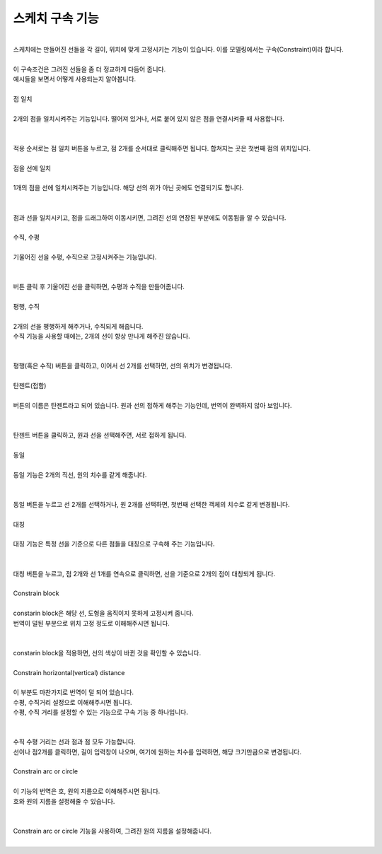 스케치 구속 기능
^^^^^^^^^^^^^^^^^^^^^^^^^^^^^^^^^^^^

.. raw:: html

    <style> 
    .orangecircle {color:#ff5300; font-size:20px} 
    .blackcircle {color:black; font-size:20px} 
    .bluecircle {color:#3172f4; font-size:20px}
    .skybluecircle {color:#00FFFF; font-size:20px}
    .yellowcircle {color:#fbbc05; font-size:20px}
    .subtitle {color:black; font-weight:bold; font-size:28px}
    .subtitlesmall {color:black; font-weight:bold; font-size:24px}
    .blackbold {color:black; font-weight:bold;}
    .redbold {color:red; font-weight:bold;}
    </style>

.. role:: orangecircle
.. role:: blackcircle
.. role:: bluecircle
.. role:: skybluecircle
.. role:: yellowcircle
.. role:: subtitle
.. role:: subtitlesmall
.. role:: blackbold
.. role:: redbold

|
| 스케치에는 만들어진 선들을 각 길이, 위치에 맞게 고정시키는 기능이 있습니다. 이를 모델링에서는 구속(Constraint)이라 합니다.
|
| 이 구속조건은 그려진 선들을 좀 더 정교하게 다듬어 줍니다.
| 예시들을 보면서 어떻게 사용되는지 알아봅니다.
|

| :subtitle:`점 일치`

.. image:: ../../images/Lv3/Chapter_Modeling/FreeCad_Constraint_1.png
   :width: 800
   :align: center

| 
| 2개의 점을 일치시켜주는 기능입니다. 떨어져 있거나, 서로 붙어 있지 않은 점을 연결시켜줄 때 사용합니다.
|

.. image:: ../../images/Lv3/Chapter_Modeling/FreeCad_Constraint_2.gif
   :width: 800
   :align: center

|
| 적용 순서로는 점 일치 버튼을 누르고, 점 2개를 순서대로 클릭해주면 됩니다. 합쳐지는 곳은 첫번째 점의 위치입니다.
|

| :subtitle:`점을 선에 일치`

.. image:: ../../images/Lv3/Chapter_Modeling/FreeCad_Constraint_3.png
   :width: 800
   :align: center

|
| 1개의 점을 선에 일치시켜주는 기능입니다. 해당 선의 위가 아닌 곳에도 연결되기도 합니다.
| 

.. image:: ../../images/Lv3/Chapter_Modeling/FreeCad_Constraint_4.gif
   :width: 800
   :align: center

|
| 점과 선을 일치시키고, 점을 드래그하여 이동시키면, 그려진 선의 연장된 부분에도 이동됨을 알 수 있습니다.
| 

| :subtitle:`수직, 수평`

.. image:: ../../images/Lv3/Chapter_Modeling/FreeCad_Constraint_5.png
   :width: 800
   :align: center

| 
| 기울어진 선을 수평, 수직으로 고정시켜주는 기능입니다.
|

.. image:: ../../images/Lv3/Chapter_Modeling/FreeCad_Constraint_6.gif
   :width: 800
   :align: center

|
| 버튼 클릭 후 기울어진 선을 클릭하면, 수평과 수직을 만들어줍니다.
|

| :subtitle:`평행, 수직`

.. image:: ../../images/Lv3/Chapter_Modeling/FreeCad_Constraint_7.png
   :width: 800
   :align: center

|
| 2개의 선을 평행하게 해주거나, 수직되게 해줍니다.
| 수직 기능을 사용할 때에는, 2개의 선이 항상 만나게 해주진 않습니다.
|

.. image:: ../../images/Lv3/Chapter_Modeling/FreeCad_Constraint_8.gif
   :width: 800
   :align: center

|
| 평행(혹은 수직) 버튼을 클릭하고, 이어서 선 2개를 선택하면, 선의 위치가 변경됩니다.
| 

| :subtitle:`탄젠트(접함)`

.. image:: ../../images/Lv3/Chapter_Modeling/FreeCad_Constraint_9.png
   :width: 800
   :align: center

|
| 버튼의 이름은 탄젠트라고 되어 있습니다. 원과 선의 접하게 해주는 기능인데, 번역이 완벽하지 않아 보입니다.
|

.. image:: ../../images/Lv3/Chapter_Modeling/FreeCad_Constraint_10.gif
   :width: 800
   :align: center

|
| 탄젠트 버튼을 클릭하고, 원과 선을 선택해주면, 서로 접하게 됩니다.
| 

| :subtitle:`동일`

.. image:: ../../images/Lv3/Chapter_Modeling/FreeCad_Constraint_11.png
   :width: 800
   :align: center

|
| 동일 기능은 2개의 직선, 원의 치수를 같게 해줍니다.
|

.. image:: ../../images/Lv3/Chapter_Modeling/FreeCad_Constraint_12.gif
   :width: 800
   :align: center

|
| 동일 버튼을 누르고 선 2개를 선택하거나, 원 2개를 선택하면, 첫번째 선택한 객체의 치수로 같게 변경됩니다.
|

| :subtitle:`대칭`

.. image:: ../../images/Lv3/Chapter_Modeling/FreeCad_Constraint_13.png
   :width: 800
   :align: center

|
| 대칭 기능은 특정 선을 기준으로 다른 점들을 대칭으로 구속해 주는 기능입니다.
| 

.. image:: ../../images/Lv3/Chapter_Modeling/FreeCad_Constraint_14.gif
   :width: 800
   :align: center

|
| 대칭 버튼을 누르고, 점 2개와 선 1개를 연속으로 클릭하면, 선을 기준으로 2개의 점이 대칭되게 됩니다.
|

| :subtitle:`Constrain block`

.. image:: ../../images/Lv3/Chapter_Modeling/FreeCad_Constraint_15.png
   :width: 800
   :align: center

|
| constarin block은 해당 선, 도형을 움직이지 못하게 고정시켜 줍니다. 
| 번역이 덜된 부분으로 :blackbold:`위치 고정` 정도로 이해해주시면 됩니다.
| 

.. image:: ../../images/Lv3/Chapter_Modeling/FreeCad_Constraint_16.gif
   :width: 800
   :align: center

|
| constarin block을 적용하면, 선의 색상이 바뀐 것을 확인할 수 있습니다.
|

| :subtitle:`Constrain horizontal(vertical) distance`

.. image:: ../../images/Lv3/Chapter_Modeling/FreeCad_Constraint_17.png
   :width: 800
   :align: center

|
| 이 부분도 마찬가지로 번역이 덜 되어 있습니다.
| 수평, 수직거리 설정으로 이해해주시면 됩니다.
| 수평, 수직 거리를 설정할 수 있는 기능으로 구속 기능 중 하나입니다.
| 

.. image:: ../../images/Lv3/Chapter_Modeling/FreeCad_Constraint_18.gif
   :width: 800
   :align: center

|
| 수직 수평 거리는 선과 점과 점 모두 가능합니다. 
| 선이나 점2개를 클릭하면, 길이 입력창이 나오며, 여기에 원하는 치수를 입력하면, 해당 크기만큼으로 변경됩니다.
|

| :subtitle:`Constrain arc or circle`

.. image:: ../../images/Lv3/Chapter_Modeling/FreeCad_Constraint_19.png
   :width: 800
   :align: center

|
| 이 기능의 번역은 호, 원의 지름으로 이해해주시면 됩니다.
| 호와 원의 지름을 설정해줄 수 있습니다.
|

.. image:: ../../images/Lv3/Chapter_Modeling/FreeCad_Constraint_20.gif
   :width: 800
   :align: center

|
| Constrain arc or circle 기능을 사용하여, 그려진 원의 지름을 설정해줍니다.
| 